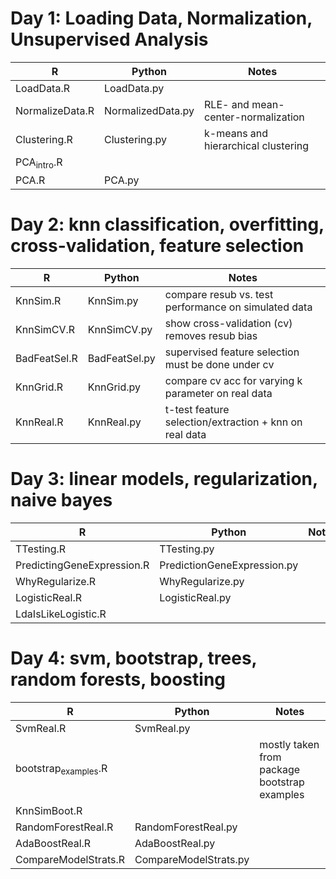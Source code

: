 * Day 1: Loading Data, Normalization, Unsupervised Analysis
| R               | Python            | Notes                               |
|-----------------+-------------------+-------------------------------------|
| LoadData.R      | LoadData.py       |                                     |
| NormalizeData.R | NormalizedData.py | RLE- and mean-center-normalization  |
| Clustering.R    | Clustering.py     | k-means and hierarchical clustering |
| PCA_intro.R     |                   |                                     |
| PCA.R           | PCA.py            |                                     |

* Day 2: knn classification, overfitting, cross-validation, feature selection
| R            | Python        | Notes                                                  |
|--------------+---------------+--------------------------------------------------------|
| KnnSim.R     | KnnSim.py     | compare resub vs. test performance on simulated data   |
| KnnSimCV.R   | KnnSimCV.py   | show cross-validation (cv) removes resub bias          |
| BadFeatSel.R | BadFeatSel.py | supervised feature selection must be done under cv     |
| KnnGrid.R    | KnnGrid.py    | compare cv acc for varying k parameter on real data    |
| KnnReal.R    | KnnReal.py    | t-test feature selection/extraction + knn on real data |

* Day 3: linear models, regularization, naive bayes
| R                          | Python                      | Notes                       |
|----------------------------+-----------------------------+-----------------------------|
| TTesting.R                 | TTesting.py                 |                             |
| PredictingGeneExpression.R | PredictionGeneExpression.py |                             |
| WhyRegularize.R            | WhyRegularize.py            |                             |
| LogisticReal.R             | LogisticReal.py             |                             |
| LdaIsLikeLogistic.R        |                             |                             |
  
* Day 4: svm, bootstrap, trees, random forests, boosting
| R                    | Python                | Notes                                        |
|----------------------+-----------------------+----------------------------------------------|
| SvmReal.R            | SvmReal.py            |                                              |
| bootstrap_examples.R |                       | mostly taken from package bootstrap examples |
| KnnSimBoot.R         |                       |                                              |
| RandomForestReal.R   | RandomForestReal.py   |                                              |
| AdaBoostReal.R       | AdaBoostReal.py       |                                              |
| CompareModelStrats.R | CompareModelStrats.py |                                              |
